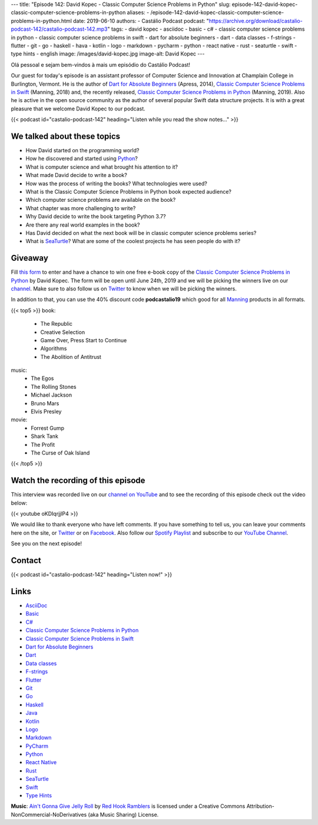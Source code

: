 ---
title: "Episode 142: David Kopec - Classic Computer Science Problems in Python"
slug: episode-142-david-kopec-classic-computer-science-problems-in-python
aliases:
- /episode-142-david-kopec-classic-computer-science-problems-in-python.html
date: 2019-06-10
authors:
- Castálio Podcast
podcast: "https://archive.org/download/castalio-podcast-142/castalio-podcast-142.mp3"
tags:
- david kopec
- asciidoc
- basic
- c#
- classic computer science problems in python
- classic computer science problems in swift
- dart for absolute beginners
- dart
- data classes
- f-strings
- flutter
- git
- go
- haskell
- hava
- kotlin
- logo
- markdown
- pycharm
- python
- react native
- rust
- seaturtle
- swift
- type hints
- english
image: /images/david-kopec.jpg
image-alt: David Kopec
---

Olá pessoal e sejam bem-vindos à mais um episódio do Castálio Podcast!

Our guest for today's episode is an assistant professor of Computer Science and
Innovation at Champlain College in Burlington, Vermont. He is the author of
`Dart for Absolute Beginners`_ (Apress, 2014), `Classic Computer Science
Problems in Swift`_ (Manning, 2018) and, the recently released, `Classic
Computer Science Problems in Python`_ (Manning, 2019). Also he is active in the
open source community as the author of several popular Swift data structure
projects. It is with a great pleasure that we welcome David Kopec to our
podcast.

.. more

.. raw:: html

    <div class="clearfix"></div>

{{< podcast id="castalio-podcast-142" heading="Listen while you read the show notes..." >}}


We talked about these topics
============================

* How David started on the programming world?
* How he discovered and started using `Python`_?
* What is computer science and what brought his attention to it?
* What made David decide to write a book?
* How was the process of writing the books? What technologies were used?
* What is the Classic Computer Science Problems in Python book expected
  audience?
* Which computer science problems are available on the book?
* What chapter was more challenging to write?
* Why David decide to write the book targeting Python 3.7?
* Are there any real world examples in the book?
* Has David decided on what the next book will be in classic computer science
  problems series?
* What is `SeaTurtle`_? What are some of the coolest projects he has seen
  people do with it?


Giveaway
========

Fill `this form <https://forms.gle/7wzYgiWGQWnqsKnw6>`_ to enter and have a
chance to win one free e-book copy of the `Classic Computer Science Problems in
Python`_ by David Kopec. The form will be open until June 24th, 2019 and we
will be picking the winners live on our `channel
<https://www.youtube.com/castaliopodcast>`_. Make sure to also follow us on
`Twitter <https://twitter.com/castaliopod>`_ to know when we will be picking
the winners.

In addition to that, you can use the 40% discount code **podcastalio19** which
good for all `Manning <https://www.manning.com/>`_ products in all formats.


{{< top5 >}}
book:
    * The Republic
    * Creative Selection
    * Game Over, Press Start to Continue
    * Algorithms
    * The Abolition of Antitrust
music:
    * The Egos
    * The Rolling Stones
    * Michael Jackson
    * Bruno Mars
    * Elvis Presley
movie:
    * Forrest Gump
    * Shark Tank
    * The Profit
    * The Curse of Oak Island
{{< /top5 >}}


Watch the recording of this episode
===================================

This interview was recorded live on our `channel on YouTube
<http://youtube.com/castaliopodcast>`_ and to see the recording of this episode
check out the video below:

{{< youtube oKDIqrjjlP4 >}}

We would like to thank everyone who have left comments. If you have something
to tell us, you can leave your comments here on the site, or `Twitter
<https://twitter.com/castaliopod>`_ or on `Facebook
<https://www.facebook.com/castaliopod>`_. Also follow our `Spotify Playlist
<https://open.spotify.com/user/elyezermr/playlist/0PDXXZRXbJNTPVSnopiMXg>`_ and
subscribe to our `YouTube Channel <http://youtube.com/castaliopodcast>`_.

See you on the next episode!

Contact
=======

.. raw:: html

    <div class="row">
        <div class="col-md-6">
            <p>
            <div class="media">
            <div class="media-left">
                <img class="media-object rounded-circle img-thumbnail" src="/images/david-kopec.jpg" alt="David Kopec" width="200px">
            </div>
            <div class="media-body">
                <h4 class="media-heading">David Kopec</h4>
                <ul class="list-unstyled">
                    <li><i class="bi bi-twitter"></i> <a href="https://twitter.com/davekopec">Twitter</a></li>
                    <li><i class="bi bi-link"></i> <a href="https://classicproblems.com/">Classic Computer Science Problems</a></li>
                </ul>
            </div>
            </div>
            </p>
        </div>
    </div>

{{< podcast id="castalio-podcast-142" heading="Listen now!" >}}


Links
=====

* `AsciiDoc`_
* `Basic`_
* `C#`_
* `Classic Computer Science Problems in Python`_
* `Classic Computer Science Problems in Swift`_
* `Dart for Absolute Beginners`_
* `Dart`_
* `Data classes`_
* `F-strings`_
* `Flutter`_
* `Git`_
* `Go`_
* `Haskell`_
* `Java`_
* `Kotlin`_
* `Logo`_
* `Markdown`_
* `PyCharm`_
* `Python`_
* `React Native`_
* `Rust`_
* `SeaTurtle`_
* `Swift`_
* `Type Hints`_


.. class:: alert alert-info

    **Music**: `Ain't Gonna Give Jelly Roll`_ by `Red Hook Ramblers`_ is licensed under a Creative Commons Attribution-NonCommercial-NoDerivatives (aka Music Sharing) License.

.. Mentioned
.. _AsciiDoc: http://asciidoc.org/
.. _Basic: https://en.wikipedia.org/wiki/BASIC
.. _C#: https://en.wikipedia.org/wiki/C_Sharp_%28programming_language%29
.. _Classic Computer Science Problems in Python: https://www.manning.com/books/classic-computer-science-problems-in-python
.. _Classic Computer Science Problems in Swift: https://www.manning.com/books/classic-computer-science-problems-in-swift
.. _Dart for Absolute Beginners: https://www.apress.com/us/book/9781430264811
.. _Dart: https://dart.dev/
.. _Data classes: https://docs.python.org/3.7/library/dataclasses.html
.. _F-strings: https://docs.python.org/3.7/reference/lexical_analysis.html#f-strings
.. _Flutter: https://flutter.dev/
.. _Git: https://git-scm.com/
.. _Go: https://golang.org/
.. _Haskell: https://www.haskell.org/
.. _Java: https://en.wikipedia.org/wiki/Java_%28programming_language%29
.. _Kotlin: https://kotlinlang.org/
.. _Logo: https://en.wikipedia.org/wiki/Logo_%28programming_language%29
.. _Markdown: https://daringfireball.net/projects/markdown/
.. _PyCharm: https://www.jetbrains.com/pycharm/
.. _Python: https://www.python.org/
.. _React Native: https://facebook.github.io/react-native/
.. _Rust: https://www.rust-lang.org/
.. _SeaTurtle: http://www.oaksnow.com/seaturtle/
.. _Swift: https://swift.org/
.. _Type Hints: https://docs.python.org/3/library/typing.html


.. Footer
.. _Ain't Gonna Give Jelly Roll: http://freemusicarchive.org/music/Red_Hook_Ramblers/Live__WFMU_on_Antique_Phonograph_Music_Program_with_MAC_Feb_8_2011/Red_Hook_Ramblers_-_12_-_Aint_Gonna_Give_Jelly_Roll
.. _Red Hook Ramblers: http://www.redhookramblers.com/
